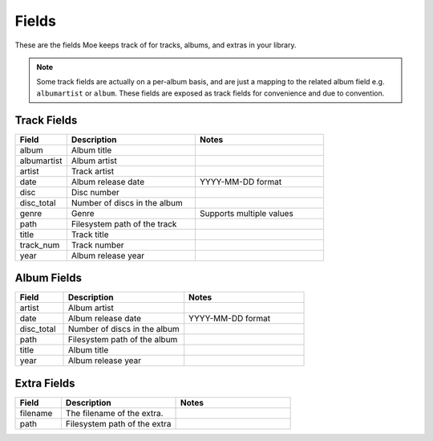 ######
Fields
######

These are the fields Moe keeps track of for tracks, albums, and extras in your library.

.. note::
    Some track fields are actually on a per-album basis, and are just a mapping to the related album field e.g. ``albumartist`` or ``album``. These fields are exposed as track fields for convenience and due to convention.

************
Track Fields
************
.. csv-table::
    :header: "Field", "Description", "Notes"
    :widths: 20, 50, 50

    "album", "Album title", ""
    "albumartist", "Album artist", ""
    "artist", "Track artist", ""
    "date", "Album release date", "YYYY-MM-DD format"
    "disc", "Disc number", ""
    "disc_total", "Number of discs in the album", ""
    "genre", "Genre", "Supports multiple values"
    "path", "Filesystem path of the track", ""
    "title", "Track title", ""
    "track_num", "Track number", ""
    "year", "Album release year", ""

************
Album Fields
************
.. csv-table::
    :header: "Field", "Description", "Notes"
    :widths: 20, 50, 50

    "artist", "Album artist", ""
    "date", "Album release date", "YYYY-MM-DD format"
    "disc_total", "Number of discs in the album", ""
    "path", "Filesystem path of the album", ""
    "title", "Album title", ""
    "year", "Album release year", ""

************
Extra Fields
************
.. csv-table::
    :header: "Field", "Description", "Notes"
    :widths: 20, 50, 50

    "filename", "The filename of the extra.", ""
    "path", "Filesystem path of the extra", ""
